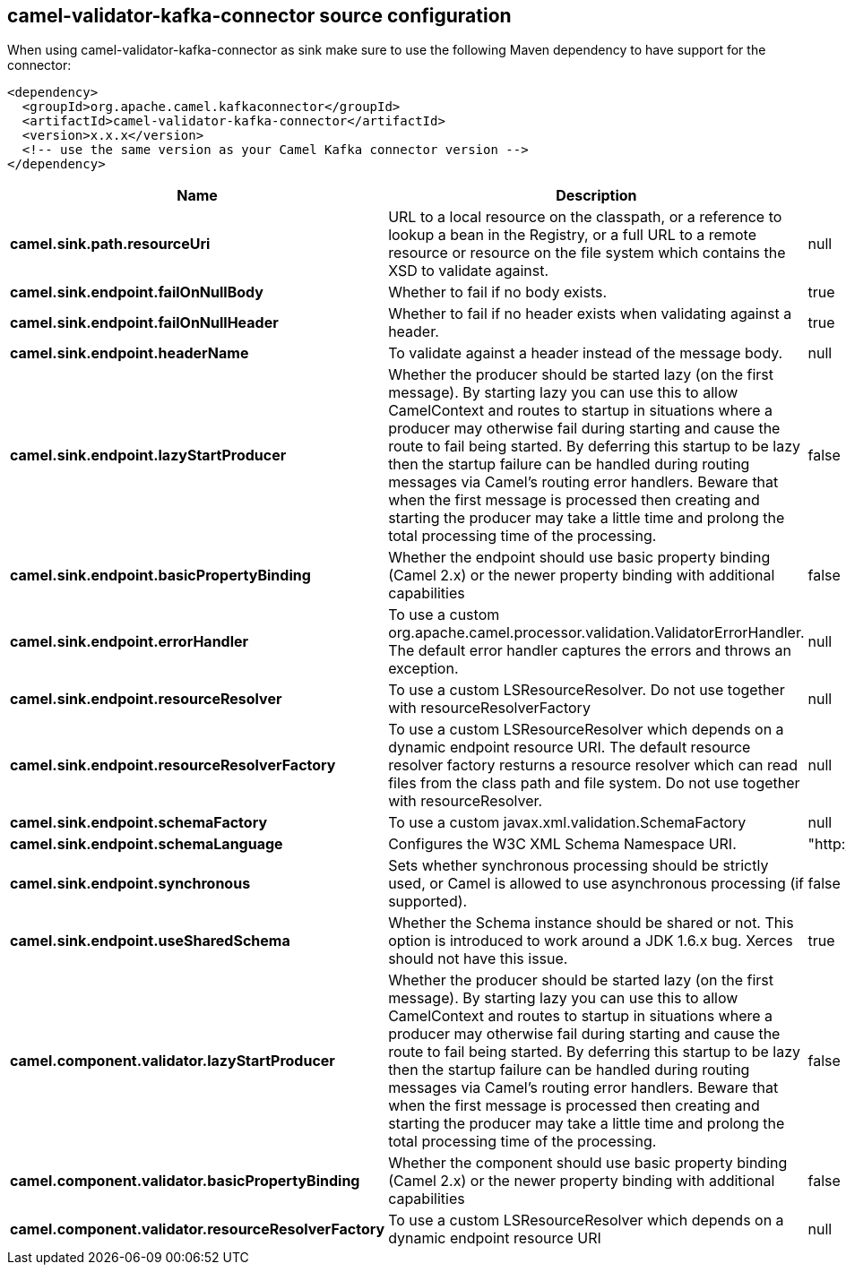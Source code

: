 // kafka-connector options: START
== camel-validator-kafka-connector source configuration

When using camel-validator-kafka-connector as sink make sure to use the following Maven dependency to have support for the connector:

[source,xml]
----
<dependency>
  <groupId>org.apache.camel.kafkaconnector</groupId>
  <artifactId>camel-validator-kafka-connector</artifactId>
  <version>x.x.x</version>
  <!-- use the same version as your Camel Kafka connector version -->
</dependency>
----


[width="100%",cols="2,5,^1,2",options="header"]
|===
| Name | Description | Default | Priority
| *camel.sink.path.resourceUri* | URL to a local resource on the classpath, or a reference to lookup a bean in the Registry, or a full URL to a remote resource or resource on the file system which contains the XSD to validate against. | null | ConfigDef.Importance.HIGH
| *camel.sink.endpoint.failOnNullBody* | Whether to fail if no body exists. | true | ConfigDef.Importance.MEDIUM
| *camel.sink.endpoint.failOnNullHeader* | Whether to fail if no header exists when validating against a header. | true | ConfigDef.Importance.MEDIUM
| *camel.sink.endpoint.headerName* | To validate against a header instead of the message body. | null | ConfigDef.Importance.MEDIUM
| *camel.sink.endpoint.lazyStartProducer* | Whether the producer should be started lazy (on the first message). By starting lazy you can use this to allow CamelContext and routes to startup in situations where a producer may otherwise fail during starting and cause the route to fail being started. By deferring this startup to be lazy then the startup failure can be handled during routing messages via Camel's routing error handlers. Beware that when the first message is processed then creating and starting the producer may take a little time and prolong the total processing time of the processing. | false | ConfigDef.Importance.MEDIUM
| *camel.sink.endpoint.basicPropertyBinding* | Whether the endpoint should use basic property binding (Camel 2.x) or the newer property binding with additional capabilities | false | ConfigDef.Importance.MEDIUM
| *camel.sink.endpoint.errorHandler* | To use a custom org.apache.camel.processor.validation.ValidatorErrorHandler. The default error handler captures the errors and throws an exception. | null | ConfigDef.Importance.MEDIUM
| *camel.sink.endpoint.resourceResolver* | To use a custom LSResourceResolver. Do not use together with resourceResolverFactory | null | ConfigDef.Importance.MEDIUM
| *camel.sink.endpoint.resourceResolverFactory* | To use a custom LSResourceResolver which depends on a dynamic endpoint resource URI. The default resource resolver factory resturns a resource resolver which can read files from the class path and file system. Do not use together with resourceResolver. | null | ConfigDef.Importance.MEDIUM
| *camel.sink.endpoint.schemaFactory* | To use a custom javax.xml.validation.SchemaFactory | null | ConfigDef.Importance.MEDIUM
| *camel.sink.endpoint.schemaLanguage* | Configures the W3C XML Schema Namespace URI. | "http://www.w3.org/2001/XMLSchema" | ConfigDef.Importance.MEDIUM
| *camel.sink.endpoint.synchronous* | Sets whether synchronous processing should be strictly used, or Camel is allowed to use asynchronous processing (if supported). | false | ConfigDef.Importance.MEDIUM
| *camel.sink.endpoint.useSharedSchema* | Whether the Schema instance should be shared or not. This option is introduced to work around a JDK 1.6.x bug. Xerces should not have this issue. | true | ConfigDef.Importance.MEDIUM
| *camel.component.validator.lazyStartProducer* | Whether the producer should be started lazy (on the first message). By starting lazy you can use this to allow CamelContext and routes to startup in situations where a producer may otherwise fail during starting and cause the route to fail being started. By deferring this startup to be lazy then the startup failure can be handled during routing messages via Camel's routing error handlers. Beware that when the first message is processed then creating and starting the producer may take a little time and prolong the total processing time of the processing. | false | ConfigDef.Importance.MEDIUM
| *camel.component.validator.basicPropertyBinding* | Whether the component should use basic property binding (Camel 2.x) or the newer property binding with additional capabilities | false | ConfigDef.Importance.MEDIUM
| *camel.component.validator.resourceResolverFactory* | To use a custom LSResourceResolver which depends on a dynamic endpoint resource URI | null | ConfigDef.Importance.MEDIUM
|===
// kafka-connector options: END

